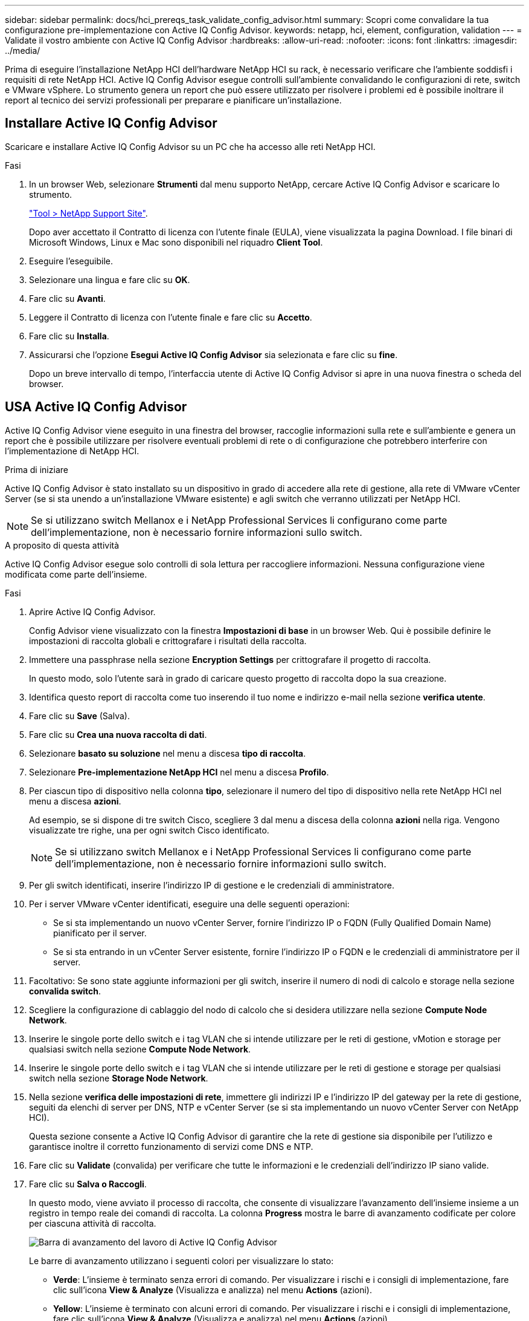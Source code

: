 ---
sidebar: sidebar 
permalink: docs/hci_prereqs_task_validate_config_advisor.html 
summary: Scopri come convalidare la tua configurazione pre-implementazione con Active IQ Config Advisor. 
keywords: netapp, hci, element, configuration, validation 
---
= Validate il vostro ambiente con Active IQ Config Advisor
:hardbreaks:
:allow-uri-read: 
:nofooter: 
:icons: font
:linkattrs: 
:imagesdir: ../media/


[role="lead"]
Prima di eseguire l'installazione NetApp HCI dell'hardware NetApp HCI su rack, è necessario verificare che l'ambiente soddisfi i requisiti di rete NetApp HCI. Active IQ Config Advisor esegue controlli sull'ambiente convalidando le configurazioni di rete, switch e VMware vSphere. Lo strumento genera un report che può essere utilizzato per risolvere i problemi ed è possibile inoltrare il report al tecnico dei servizi professionali per preparare e pianificare un'installazione.



== Installare Active IQ Config Advisor

Scaricare e installare Active IQ Config Advisor su un PC che ha accesso alle reti NetApp HCI.

.Fasi
. In un browser Web, selezionare *Strumenti* dal menu supporto NetApp, cercare Active IQ Config Advisor e scaricare lo strumento.
+
https://mysupport.netapp.com/site/tools/tool-eula/5ddb829ebd393e00015179b2["Tool > NetApp Support Site"^].

+
Dopo aver accettato il Contratto di licenza con l'utente finale (EULA), viene visualizzata la pagina Download. I file binari di Microsoft Windows, Linux e Mac sono disponibili nel riquadro *Client Tool*.

. Eseguire l'eseguibile.
. Selezionare una lingua e fare clic su *OK*.
. Fare clic su *Avanti*.
. Leggere il Contratto di licenza con l'utente finale e fare clic su *Accetto*.
. Fare clic su *Installa*.
. Assicurarsi che l'opzione *Esegui Active IQ Config Advisor* sia selezionata e fare clic su *fine*.
+
Dopo un breve intervallo di tempo, l'interfaccia utente di Active IQ Config Advisor si apre in una nuova finestra o scheda del browser.





== USA Active IQ Config Advisor

Active IQ Config Advisor viene eseguito in una finestra del browser, raccoglie informazioni sulla rete e sull'ambiente e genera un report che è possibile utilizzare per risolvere eventuali problemi di rete o di configurazione che potrebbero interferire con l'implementazione di NetApp HCI.

.Prima di iniziare
Active IQ Config Advisor è stato installato su un dispositivo in grado di accedere alla rete di gestione, alla rete di VMware vCenter Server (se si sta unendo a un'installazione VMware esistente) e agli switch che verranno utilizzati per NetApp HCI.


NOTE: Se si utilizzano switch Mellanox e i NetApp Professional Services li configurano come parte dell'implementazione, non è necessario fornire informazioni sullo switch.

.A proposito di questa attività
Active IQ Config Advisor esegue solo controlli di sola lettura per raccogliere informazioni. Nessuna configurazione viene modificata come parte dell'insieme.

.Fasi
. Aprire Active IQ Config Advisor.
+
Config Advisor viene visualizzato con la finestra *Impostazioni di base* in un browser Web. Qui è possibile definire le impostazioni di raccolta globali e crittografare i risultati della raccolta.

. Immettere una passphrase nella sezione *Encryption Settings* per crittografare il progetto di raccolta.
+
In questo modo, solo l'utente sarà in grado di caricare questo progetto di raccolta dopo la sua creazione.

. Identifica questo report di raccolta come tuo inserendo il tuo nome e indirizzo e-mail nella sezione *verifica utente*.
. Fare clic su *Save* (Salva).
. Fare clic su *Crea una nuova raccolta di dati*.
. Selezionare *basato su soluzione* nel menu a discesa *tipo di raccolta*.
. Selezionare *Pre-implementazione NetApp HCI* nel menu a discesa *Profilo*.
. Per ciascun tipo di dispositivo nella colonna *tipo*, selezionare il numero del tipo di dispositivo nella rete NetApp HCI nel menu a discesa *azioni*.
+
Ad esempio, se si dispone di tre switch Cisco, scegliere 3 dal menu a discesa della colonna *azioni* nella riga. Vengono visualizzate tre righe, una per ogni switch Cisco identificato.

+

NOTE: Se si utilizzano switch Mellanox e i NetApp Professional Services li configurano come parte dell'implementazione, non è necessario fornire informazioni sullo switch.

. Per gli switch identificati, inserire l'indirizzo IP di gestione e le credenziali di amministratore.
. Per i server VMware vCenter identificati, eseguire una delle seguenti operazioni:
+
** Se si sta implementando un nuovo vCenter Server, fornire l'indirizzo IP o FQDN (Fully Qualified Domain Name) pianificato per il server.
** Se si sta entrando in un vCenter Server esistente, fornire l'indirizzo IP o FQDN e le credenziali di amministratore per il server.


. Facoltativo: Se sono state aggiunte informazioni per gli switch, inserire il numero di nodi di calcolo e storage nella sezione *convalida switch*.
. Scegliere la configurazione di cablaggio del nodo di calcolo che si desidera utilizzare nella sezione *Compute Node Network*.
. Inserire le singole porte dello switch e i tag VLAN che si intende utilizzare per le reti di gestione, vMotion e storage per qualsiasi switch nella sezione *Compute Node Network*.
. Inserire le singole porte dello switch e i tag VLAN che si intende utilizzare per le reti di gestione e storage per qualsiasi switch nella sezione *Storage Node Network*.
. Nella sezione *verifica delle impostazioni di rete*, immettere gli indirizzi IP e l'indirizzo IP del gateway per la rete di gestione, seguiti da elenchi di server per DNS, NTP e vCenter Server (se si sta implementando un nuovo vCenter Server con NetApp HCI).
+
Questa sezione consente a Active IQ Config Advisor di garantire che la rete di gestione sia disponibile per l'utilizzo e garantisce inoltre il corretto funzionamento di servizi come DNS e NTP.

. Fare clic su *Validate* (convalida) per verificare che tutte le informazioni e le credenziali dell'indirizzo IP siano valide.
. Fare clic su *Salva o Raccogli*.
+
In questo modo, viene avviato il processo di raccolta, che consente di visualizzare l'avanzamento dell'insieme insieme a un registro in tempo reale dei comandi di raccolta. La colonna *Progress* mostra le barre di avanzamento codificate per colore per ciascuna attività di raccolta.

+
image::config_advisor_job_progress_bar.png[Barra di avanzamento del lavoro di Active IQ Config Advisor]

+
Le barre di avanzamento utilizzano i seguenti colori per visualizzare lo stato:

+
** *Verde*: L'insieme è terminato senza errori di comando. Per visualizzare i rischi e i consigli di implementazione, fare clic sull'icona *View & Analyze* (Visualizza e analizza) nel menu *Actions* (azioni).
** *Yellow*: L'insieme è terminato con alcuni errori di comando. Per visualizzare i rischi e i consigli di implementazione, fare clic sull'icona *View & Analyze* (Visualizza e analizza) nel menu *Actions* (azioni).
** *Rosso*: L'insieme non è riuscito. È necessario risolvere gli errori ed eseguire nuovamente la raccolta.


. Facoltativo: Una volta completata la raccolta, è possibile fare clic sull'icona binoculare di qualsiasi riga di raccolta per visualizzare i comandi eseguiti e i dati raccolti.
. Selezionare la scheda *View & Analyze* (Visualizza e analizza).
+
Questa pagina mostra un report generale sullo stato di salute dell'ambiente. È possibile selezionare una sezione del grafico a torta per visualizzare ulteriori dettagli su controlli specifici o descrizioni dei problemi, oltre a consigli sulla risoluzione di eventuali problemi che potrebbero interferire con la corretta implementazione. Puoi risolvere questi problemi da solo o richiedere assistenza ai NetApp Professional Services.

. Fare clic su *Export* (Esporta) per esportare il report della raccolta come documento PDF o Microsoft Word.
+

NOTE: Gli output dei documenti PDF e Microsoft Word includono le informazioni di configurazione dello switch per l'implementazione, utilizzate dai NetApp Professional Services per verificare le impostazioni di rete.

. Inviare il file di report esportato al rappresentante dei NetApp Professional Services.




== Trova ulteriori informazioni

https://docs.netapp.com/us-en/vcp/index.html["Plug-in NetApp Element per server vCenter"^]
